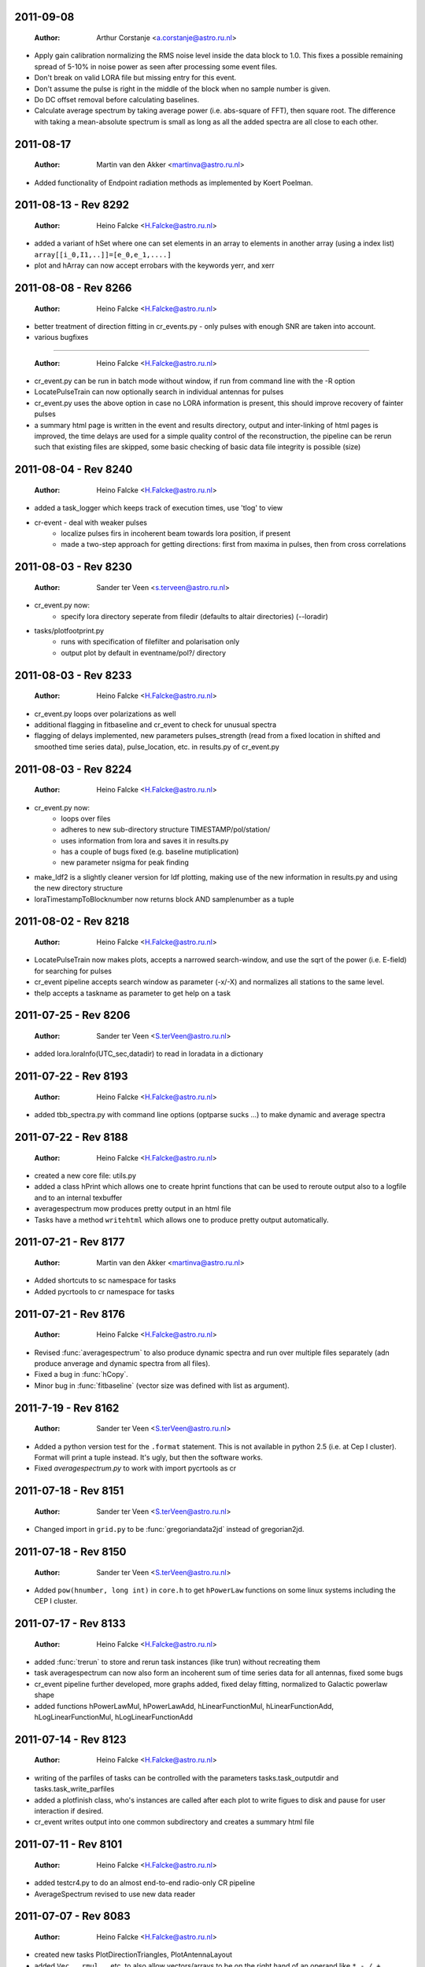 2011-09-08
==========

  :Author: Arthur Corstanje <a.corstanje@astro.ru.nl>
  
- Apply gain calibration normalizing the RMS noise level inside the data block to 1.0. 
  This fixes a possible remaining spread of 5-10% in noise power as seen after processing some event files.
- Don't break on valid LORA file but missing entry for this event.
- Don't assume the pulse is right in the middle of the block when no sample number is given.
- Do DC offset removal before calculating baselines. 
- Calculate average spectrum by taking average power (i.e. abs-square of FFT), then square root.
  The difference with taking a mean-absolute spectrum is small as long as all the added spectra 
  are all close to each other.


2011-08-17
==========

  :Author: Martin van den Akker <martinva@astro.ru.nl>

- Added functionality of Endpoint radiation methods as implemented by
  Koert Poelman.


2011-08-13 - Rev 8292
=====================

  :Author: Heino Falcke <H.Falcke@astro.ru.nl>

- added a variant of hSet where one can set elements in an array to
  elements in another array (using a index list) ``array[[i_0,I1,..]]=[e_0,e_1,....]``
- plot and hArray can now accept errobars with the keywords yerr, and
  xerr

2011-08-08 - Rev 8266
=====================

  :Author: Heino Falcke <H.Falcke@astro.ru.nl>

- better treatment of direction fitting in cr_events.py - only pulses
  with enough SNR are taken into account.

- various bugfixes

=====================

  :Author: Heino Falcke <H.Falcke@astro.ru.nl>

- cr_event.py can be run in batch mode without window, if run from
  command line with the -R option

- LocatePulseTrain can now optionally search in individual antennas
  for pulses

- cr_event.py uses the above option in case no LORA information is
  present, this should improve recovery of fainter pulses

- a summary html page is written in the event and results directory,
  output and inter-linking of html pages is improved,  the time delays
  are used for a simple quality control of the reconstruction, the
  pipeline can be rerun such that existing files are skipped, some
  basic checking of basic data file integrity is possible (size)

2011-08-04 - Rev 8240
=====================

  :Author: Heino Falcke <H.Falcke@astro.ru.nl>

- added a task_logger which keeps track of execution times, use 'tlog'
  to view

- cr-event - deal with weaker pulses
   -  localize pulses firs in incoherent beam towards lora position, if present
   -  made a two-step approach for getting directions: first
      from maxima in pulses, then from cross correlations


2011-08-03 - Rev 8230
=====================

  :Author: Sander ter Veen <s.terveen@astro.ru.nl>

- cr_event.py now:
   - specify lora directory seperate from filedir (defaults to altair directories) (--loradir)

- tasks/plotfootprint.py
   - runs with specification of filefilter and polarisation only
   - output plot by default in eventname/pol?/ directory

2011-08-03 - Rev 8233
=====================

  :Author: Heino Falcke <H.Falcke@astro.ru.nl>

- cr_event.py loops over polarizations as well
- additional flagging in fitbaseline and cr_event to check for unusual
  spectra
- flagging of delays implemented, new parameters pulses_strength
  (read from a fixed location in shifted and smoothed time series
  data), pulse_location, etc. in
  results.py of cr_event.py

2011-08-03 - Rev 8224
=====================

  :Author: Heino Falcke <H.Falcke@astro.ru.nl>

- cr_event.py now:
   - loops over files
   - adheres to new sub-directory structure TIMESTAMP/pol/station/
   - uses information from lora and saves it in results.py
   - has a couple of bugs fixed (e.g. baseline mutiplication)
   - new parameter nsigma for peak finding

- make_ldf2 is a slightly cleaner version for ldf plotting, making use of
  the new information in results.py and using the new directory
  structure

- loraTimestampToBlocknumber  now returns block AND samplenumber as a tuple

2011-08-02 - Rev 8218
=====================

  :Author: Heino Falcke <H.Falcke@astro.ru.nl>

- LocatePulseTrain now makes plots, accepts a narrowed search-window,
  and use the sqrt of the power (i.e. E-field) for searching for pulses
- cr_event pipeline accepts search window as parameter (-x/-X) and
  normalizes all stations to the same level.
- thelp accepts a taskname as parameter to get help on a task

2011-07-25 - Rev 8206
=====================

  :Author: Sander ter Veen <S.terVeen@astro.ru.nl>

- added lora.loraInfo(UTC_sec,datadir) to read in loradata in a dictionary

2011-07-22 - Rev 8193
=====================

  :Author: Heino Falcke <H.Falcke@astro.ru.nl>

- added tbb_spectra.py with command line options (optparse sucks ...)
  to make dynamic and average spectra


2011-07-22 - Rev 8188
=====================

  :Author: Heino Falcke <H.Falcke@astro.ru.nl>

- created a new core file: utils.py

- added a class hPrint which allows one to create hprint functions
  that can be used to reroute output also to a logfile and to an
  internal texbuffer

- averagespectrum mow produces pretty output in an html file

- Tasks have a method ``writehtml`` which allows one to produce pretty
  output automatically.

2011-07-21 - Rev 8177
=====================

  :Author: Martin van den Akker <martinva@astro.ru.nl>

- Added shortcuts to sc namespace for tasks
- Added pycrtools to cr namespace for tasks


2011-07-21 - Rev 8176
=====================

  :Author: Heino Falcke <H.Falcke@astro.ru.nl>

- Revised :func:`averagespectrum` to also produce dynamic spectra and
  run over multiple files separately (adn produce anverage and dynamic
  spectra from all files).
- Fixed a bug in :func:`hCopy`.
- Minor bug in :func:`fitbaseline` (vector size was defined with list
  as argument).

2011-7-19  - Rev 8162
=====================

  :Author: Sander ter Veen <S.terVeen@astro.ru.nl>

- Added a python version test for the ``.format`` statement. This is not available
  in python 2.5 (i.e. at Cep I cluster). Format will print a tuple instead. It's
  ugly, but then the software works.
- Fixed `averagespectrum.py` to work with import pycrtools as cr


2011-07-18 - Rev 8151
=====================

  :Author: Sander ter Veen <S.terVeen@astro.ru.nl>

- Changed import in ``grid.py`` to be :func:`gregoriandata2jd` instead
  of gregorian2jd.


2011-07-18 - Rev 8150
=====================

  :Author: Sander ter Veen <S.terVeen@astro.ru.nl>

- Added ``pow(hnumber, long int)`` in ``core.h`` to get ``hPowerLaw``
  functions on some linux systems including the CEP I cluster.


2011-07-17 - Rev 8133
=====================

  :Author: Heino Falcke <H.Falcke@astro.ru.nl>

- added :func:`trerun` to store and rerun task instances (like trun)
  without recreating them

- task averagespectrum can now also form an incoherent sum of time
  series data for all antennas, fixed some bugs

- cr_event pipeline further developed, more graphs added, fixed
  delay fitting, normalized to Galactic powerlaw shape

- added functions hPowerLawMul, hPowerLawAdd, hLinearFunctionMul,
  hLinearFunctionAdd, hLogLinearFunctionMul, hLogLinearFunctionAdd


2011-07-14 - Rev 8123
=====================

  :Author: Heino Falcke <H.Falcke@astro.ru.nl>

- writing of the parfiles of tasks can be controlled with the
  parameters tasks.task_outputdir and tasks.task_write_parfiles

- added a plotfinish class, who's instances are called after each plot
  to write figues to disk and pause for user interaction if desired.

- cr_event writes output into one common subdirectory and creates a
  summary html file


2011-07-11 - Rev 8101
=====================

  :Author: Heino Falcke <H.Falcke@astro.ru.nl>

- added testcr4.py to do an almost end-to-end radio-only CR pipeline
- AverageSpectrum revised to use new data reader

2011-07-07 - Rev 8083
=====================

  :Author: Heino Falcke <H.Falcke@astro.ru.nl>

- created new tasks PlotDirectionTriangles, PlotAntennaLayout
- added ``Vec.__rmul__``, etc. to also allow vectors/arrays to be on the
  right hand  of an operand like ``*``, ``-``, ``/``, ``+``
- added a ``vec_p->reserve()`` operation in harray.cc to avoid creating
  vectors with unitialized storage (and hence null pointers ...)

2011-06-22 - Rev 7944
=====================

  :Author: Heino Falcke <H.Falcke@astro.ru.nl>

- Took out casa definitions from ``core.h`` and put it into ``casa.h``
- Started some revisions to allow for ``HNumber = long double`` (not yet
  working, due to FFTw)

2011-06-22 - Rev 7930
=====================

  :Author: Heino Falcke <H.Falcke@astro.ru.nl>

- Added :func:`hFindOdd`, :func:`hFindEven`,
  :func:`hCountOdd`, :func:`hCountEven`
- Note that those functions also accept arrays of strings as input (which then
  get converted to integers)
- adapted array.Select to take "odd" and "even" as operator
- ``tbb.py`` also accepts ``hArrays`` as input to select antennas and you can
  simply say "odd" or "even"

2011-05-27
==========

  :Author: Martin van den Akker <martinva@astro.ru.nl>

- Added pycrtools configuration to CMake.
- Moved Numpy functionality to Math and Vector modules.
- Moved AERA_IO functionality to IO module.


2011-05-14 - Rev 7703
=====================

  :Author: Heino Falcke <H.Falcke@astro.ru.nl>

- Introduced 'ERROR_RETURN' and 'ERROR_RETURN_VALUE' for C++ to throw standardized error
  messages and return from the function.
- streamlined  :func:`hDotProduct`
- Added :func:`hFillRangeVec`  to fill an array of vectors with some suitable
  numbers (start and increment values are then also vectors)
- renamed the python methods array.transpose to array.Transpose to not
  shadow the :func:`hTranspose` method
- added function :func:`hSkewLinesDistanceToClosestApproach`
- renamed :func:`hArray_find_locations` to :func:`hArray_Find`
- added function :func:`hArray_Select` to select elements in a list
- renamed :func:`hArray_transpose` to
  :func:`hArray_Transpose`. Accrodingly the method also starts with
  upper case.
- added testskewlines.py added testskewlines2.py to test distance finding
- added testpulsecal2.py to phase-calibrate on a pulse
- New task :class:`DirectionFitTriangles` which will fit the direction
  of a source and also allows one to iterate on cable delays to get a
  consistent solution.
- added :func:`hShiftFFT` to shift a data set by fractional samples in
  the FFT domain
- :class:`CrossCorrelateAntennas` uses :func:`hShiftFFT` to produced
  oversampled cross-correlations that make it easier to locate the
  peak.


2011-05-03 - Rev 7650
=====================

  :Author: Heino Falcke <H.Falcke@astro.ru.nl>

- added python method find_locations to get indexlist of values above/below/equal/between thresholds
- deleted :func:`ADC2Voltage`, :func:`hRFIDownsampling`, :func:`hRFIBaselineFitting`,
  :func:`hRFIFlagging`, :func:`hRFIMitigation` from mRF.cc which depended on the old CRTools.
- added :func:`hEndPointRadiation` (moved by Martin to a new file already)
- added :func:`hDirectionTriangulation`,
  :func:`hDirectionTriangulations` to calculate arrival directions
  from a set of triangles of antennas and arrival times (e.g. of
  pulses).
- added script testpulsecal.py to describe some calibration on pulses


2011-05-02 - Rev xxxx
=====================

  :Author: Pim Schelart <P.Schellart@astro.ru.nl>

- Moved frequency range selection out of the :mod:`tbb` datareader module for simplicity.
- Added support for skipping frequency channels to the imager.
- Added :func:`hMaskToStep` to convert mask of ones and zeros to shifts to step through array.
- Added :func:`hCountZero` to count the number of zero entries in an array.
- Added :func:`hCountNonZero` to count the number of non-zero entries in an array.


2011-05-01 - Rev xxxx
=====================

  :Author: Pim Schelart <P.Schellart@astro.ru.nl>

- Added :func:`hFFTConvert` to convert between FFTW and FFT CASA results.


2011-04-18 - Rev 7573
=====================

  :Author: Heino Falcke <h.falcke@astro.ru.nl>

- Added :func:`hElem`, :func:`hFirst`, :func:`hLast` to return
  elements of a vector (can than be used in conjunction with looping).
- Added function :func:`trun` to execute a task by name right away
- Added Tasks in ``pulsecal.py``:

  - :func:`LocatePulseTrain` in time series.
  - :func:`CrossCorrelateAntennas` - to crossorrelate a set of time series.
  - :func:`FitMaxima` - to fit the maximum of a pulse/peak precisely.



2011-04-12 - Rev 7546
=====================

  :Author: Martin van den Akker <martinva@astro.ru.nl>

- Added tutorial of how to write C++ code for python wrappers.
- Added tutorial of how to write documentation for the C++ code.


2011-04-13 - Rev 7548
=====================

  :Author: Heino Falcke <h.falcke@astro.ru.nl>

- Added :func:`hSquareAdd` to calculate the power of a real
  (timeseries) array and add it to a vector (like spectralpower for
  complex data).
- Added :func:`hMulAddSum` to add two larger vectors and sum them onto
  a smaller output vector.
- Added :func:`hMaxInSequences`, :func:`hMinInSequences`,
  :func:`hSumInSequences`, :func:`hMeanInSequences`,
  :func:`hStdDevInSequences` to work with the sequences provided by
  :func:`hFindSequence`.
- Started a new module :mod:`rftools` to contain some simple and
  common operations needed in radio frequency interferometry,
  calibration and pulse detection.
- Functions added to :mod:`rftools`: :func:`TimeBeamIncoherent`,
  :func:`LocatePulseTrain`.
- Added :func:`SpectralPower2` to give the actual spectral power (squared).
- Fixed ``testcr3`` and ``testrfi4``.
- Fixed a bug for ``hArray_write`` - stringarrays in dicts will be
  replaced by lists.


2011-04-09 - Rev 7518
=====================

  :Author: Heino Falcke <h.falcke@astro.ru.nl>

- ``testcr3.py`` now works on a LOPES and a LOFAR dataset (not yet
  including RFI, baselinefitting etc.).
- Changed ``beamformer.py`` and ``qualitycheck.py`` to accept new keywords
- ``tbb.py`` and ``datareader.py`` synchronized to treat keywords in a
  similar way.
- Made sure that wrappers for :func:`hFill`, :func:`Set`,
  :func:`Find`, :func:`Flip`, :func:`Copy`, :func:`hSort`,
  :func:`hZipper`, :func:`ReadFileBinary`, :func:`WriteFileBinary`,
  :func:`hWriteFileBinaryAppend`, :func:`Redistribute`,
  :func:`PPrint`, :func:`hPrettyString`, :func:`ReadFileText`,
  :func:`hWriteFileText`, :func:`Transpose` are also generated for
  string and boolean vectors.


2011-04-06 - Rev 7508
=====================

  :Author: Heino Falcke <h.falcke@astro.ru.nl>

- FindPython first finds Enthought python (EDP) version also for
  libraries and includes.
- Put in a flag to plot semilog graphs also with buggy EDP64 version
  on new Macs ...  If your name is Heino and you have a MacBook more
  recent then March 2011 with OS10.6.7 and you use the Enthought 64 bit
  (EDP64) Python version 6.3 then set ``plt.EDP64bug=True`` to avoid
  problems with semilog axes. Semilog will then work only with reduced
  functionality.
- ``io/tbb.py`` object - made keyword access a little more elegant.
- By default tasks now return themselves rather than the workspace
  object (uness an explicit return value is given in ``.run``)!!
- :func:`hRandomizePhase`.
- Finished ``testcr3.py`` to demonstrate RFI excision and beamforming.


2011-04-05
==========

  :Author: Martin van den Akker <martinva@astro.ru.nl>

- Update of pycrtools documentation generation: Added description,
  references and examples in the correct formatting.


2011-03-30 - Rev 7432
=====================

  :Author: Heino Falcke <h.falcke@astro.ru.nl>

- Changed behaviour of :func:`hMulAdd2` / :func:`hMulDiv2` /
  :func:`hMulSub2`, so that 1st operand is wrapped if shorter than the
  2nd.
- A new method to hArrays: ``ary[0,0,etc.].array()`` will return a
  copy of the slice of the original hArray.
- Added a new version of :func:`hRunningAverage` that can operate on
  the same vector.
- Checked and bugfixed the different modes of the beamformer task
  seems to work now.
- Also related bugfixes in :mod:`averagespectrum`,
  :mod:`dynamicspectrum`.


2011-03-30 - Rev 7410
=====================

  :Author: Heino Falcke <h.falcke@astro.ru.nl>

- Fixed ``testcr2`` to work again.
- Uploaded ``/data/lopes/2004.01.12.00:28:11.577.event`` as testfile.
- First working version of a BeamFormer task - works with LOPES data.
- A draft and completely incomplete version of a conversion routine
  ``convert`` for coordinates.


2011-03-29 - Rev 7387
=====================

  :Author: Heino Falcke <h.falcke@astro.ru.nl>

- :func:`harray.plot` now better handles sliced *yvalues* in
  combination with *xvalues* of different dimensions. I.e. you can
  have a 2D array with 1D xvalues.
- Introduced :func:`hBSplineCalcAssign` with :func:`hBSplineCalc` as
  wrapper function for compatibility with the documentation generation
- Changed parameter ``maxchunk`` to ``maxnchunks`` in
  :mod:`averagespectrum`,
- Added a new task to calculate a (incohrent) dynamic spectrum from a
  number of files and to plot


2011-03-26 - Rev 7372
=====================

  :Author: Heino Falcke <h.falcke@astro.ru.nl>

- Added :func:`hInverse` to calculate inverse of a vector.
- :func:`hPolynomialMul` / :func:`hPolynomialAdd` and
  :func:`hBSplineCalcAdd` / :func:`hBSplineCalcMul` to add or multiply
  polynomial/spline to output vector - useful for iteratively
  calculating a baseline
- Took out the bspline functions without providing an order.
- BSpline functions now also excplicitly need ``xmin``, ``xmax``
  parameter (to avoid scaling errors).
- BSplineCalc made faster - had to copy GSL routines (e.g.,
  gsl_bspline_eval_nonzero) from more recent version (1.14) into
  source code - I have 1.11.
- ``tasks/fitbaseline.py`` debugged and improved.


2011-03-24 - Rev 7365
=====================

  :Author: Pim Schellart <p.schellart@astro.ru.nl>

- Added FFTW module with wrappers for the fftw advanced routines
  including plan storage.


2011-03-18 - Rev 7336
=====================

  :Author: Heino Falcke <h.falcke@astro.ru.nl>

- Fixed some indentation errors.
- Renamed ``listfiles`` to ``listFiles``.
- Added :func:`readParfiles` to ``datareader.py`` - to return a dict from a
  parameter file.
- WorkSpace class definition now accepts a python parameterfile to set
  variables in a workspace. Useful to control a pipeline script, eg::

    ws=tasks.WorkSpace("MyPipeline",parfile="~/LOFAR/work/parameters.par")()

  and the ``ws.x``, ``ws.y= ...``
- In workspace explicitly named paramers in call to workspace take
  precedence over parfile parameters.
- Introduced ``pardict=keyword`` for :mod:`WorkSpaces` and :mod:`Tasks`
  which can contain parameters of multiple tasks.



2011-03-16 - Rev 7331
=====================

  :Author: Heino Falcke <h.falcke@astro.ru.nl>

- Further fix of :func:`hArray_setitem` bug.


2011-03-16 - Rev 7321
=====================

  :Author: Heino Falcke <h.falcke@astro.ru.nl>

- Fixed :func:`hArray_setitem` which had indentation errors.
- Added compile script again to compile hftools.
- Added :func:`hPrettyString` to process a slice and and to print begin and
  end of a vector. Replaces internals of Python :func:`VecToString`
  function. Old version was making copy of vector and crashed if memory
  was scarce.


2011-03-15 - Rev 7308
=====================

  :Author: Martin van den Akker <martinva@astro.ru.nl>

- Added autogenerated documentation from hftools to python
  documentation.


2011-03-14 - Rev 7302
=====================

  :Author: Heino Falcke <h.falcke@astro.ru.nl>

- Added :func:`hMin`/:func:`hMax`: will perform a
  ``min`/``max(e_i,val)`` for all elements ``e_i``.
- Added :func:`hRandomizePhase` to randomize phase of selected complex
  numbers and set amplitude to a certain value.
- :func:`hMeanAbs` now also works for complex vectors.
- Added :func:`hRandomizePeaks` to replace peaks in a time series data
  set by random values.
- Tasks will automatically return its own workspace (i.e. with all
  parameters) - that gives best access to all input and output values.
- Added ``testrfi4.py`` to demonstrate RFI cleaning of LOFAR station
  data.
- ``calcbaseline``: will now create the inverse of the baseline (so
  you can just multiply, which in principe is the faster operation).


2011-03-11 - Rev 7300
=====================

  :Author: Heino Falcke <h.falcke@astro.ru.nl>

- Added the filename to the header dicts of hArrays read with
  :func:`crfile`.
- :func:`writeheader` will take parameter ``nbands`` from the array
  ``par``.
- ``array(0,3,3,[0,2,3])=value`` is now possple, i.e. setting elements
  with an index list as last index.
- :func:`fitbaseline` tasks can save results to file.
- Added ``root_filename`` to ``datareader.py`` to get filename without
  ending ``pcr``.


2011-03-11 - Rev 7272
=====================

  :Author: Heino Falcke <h.falcke@astro.ru.nl>

- :mod:`averagespectrum` contains a ``qplot`` method which allows one
  to quickly view blocks that were flagged.
- More quality information is returned and printed,
  e.g. ``Task.homogeneity_factor`` should tell one quickly whether
  there was some problem with the data.
- Added more input and output parameters to control quality checking.


2011-03-11 - Rev 7266
=====================

  :Author: Heino Falcke <h.falcke@astro.ru.nl>

- Further tweaks to :mod:`averagespectrum`:

  - More efficient read-in for smaller files
  - Function ``qplot`` (method to :mod:`AverageSpectrum`) to quickly
    plot flagged blocks.

- New parameters antenna_star and stride to, e.g., read odd/even
  antennas only.
- Quality check to use median instead of mean to estimate the best RMS
  limit.
- Support of 0.10 ipython version to access global variable ``Task``.


2011-03-08 - Rev 7231
=====================

  :Author: Heino Falcke <h.falcke@astro.ru.nl>

- Added a method to update the (output) header in an array from within
  a task in a definde way, applied it to :mod:`averagespectrum`.


2011-03-08 - Rev 7230
=====================

  :Author: Heino Falcke <h.falcke@astro.ru.nl>

- Various bugfixes for :mod:`averagespectrum`, :mod:`tasks`, and
  :mod:`plot`.


2011-03-07 - Rev 7226
=====================

  :Author: Heino Falcke <h.falcke@astro.ru.nl>

- Plot can now deal with plotting sliced arrays where ``xvalues`` are
  being sliced in the same way.
- :mod:`averagespectrum` can now also do an ordinary average spectrum
  (not using a double fft).


2011-03-07 - Rev 7223
=====================

  :Author: Heino Falcke <h.falcke@astro.ru.nl>

- Moved :func:`tshortuts` to tasks/shortcuts and adapted imports.
- :func:`tget`/:func:`tput` now accept an additional name under which
  to store the parameters.
- Added the ``fitbaseline.py`` task.


2011-03-05 - Rev 7217

  :Author: Heino Falcke <h.falcke@astro.ru.nl>

- Allowed tasks to return a value (just make ``.run`` return a value).
- Implemented :func:`hMinStdDev` to calculate the minimum standard
  deviation of a vector within blocks of a certain length. Used to find
  the RMS in the cleanest part of a spiky data set.
- Implemented an improved version of ``fitbaseline`` as a task.
- Added :func:`hBSplineCalc` to calculate a spline without having to
  provide powers of `x`.
- Moved ``core/types.py`` to ``core/htypes.py``.
- Move task commands from config to ``modules/__init__``.
- Further rearrangements to straighten out importing.
- Defined ``tasks.set_globals`` which lets one manipulate variables in the
  (interactive) global namespace.
- The currently loaded task can now be accessed through the variable
  :mod:`task`.
- Added :func:`setHeader` and :func:`getHeader` functions to hArrays.
- Moved :func:`FitBaseline` and :func:`CalcBaseline` to separate file
  ``fitbaseline.py``.
- :mod:`averagespectrum` task is named AverageSpectrum now.
- ``hArray``:

  + Changed the parameter ``par`` in ``hArray(par=)`` to accepte dicts.
  + Changed data format of ``hArray`` files to be written to a directory and
    to include vectors and arrays in "par" as binary files

    .. note:: This means you can store an entire set of hArrays in one
       file - e.g., if you write ary to disk, just store another array
       in ``ary.par`` or store it with :func:`ary.setHeader`.


2011-03-04
==========

  :Author: Martin van den Akker <martinva@astro.ru.nl>

- Replaced awk parser scripts by a python script.
- The python script generates:

  a. The wrapper code for the python bindings.
  b. Documentation in both doxygen and sphinx format.


2011-02-20 - Rev 7128
=====================

  :Author: Heino Falcke <h.falcke@astro.ru.nl>

- Minor updates and bugfixes to tasks.
- Added ``listfiles`` to get a list of files, using Unix-style file
  patterns and evironment variables.
- Made :mod:`averagespectrum` to work on multiple files.
- Added :func:`spikeexcess` to qualitycheck routine (the one in
  ``qualitycheck.py``), checks only for too many spikes.
- Allowed variables ``nsigma``, such that sigma is fixed to give a
  fixed number (e.g. one) of peaks for the given blocklength.


2011-02-17 - Rev 7108
=====================

  :Author: Heino Falcke <h.falcke@astro.ru.nl>

- Finalized tasks, various bug fixes, added positional parameters.
- Added documentation to tasks.


2011-02-15 - Rev 7103
=====================

  :Author: Heino Falcke <h.falcke@astro.ru.nl>

- Major rewrite of the tasks module, now also include workspaces.
- Added the module ``averagespectrum`` which calculates an average
  station spectrum and is implemented as a new task -configure.py
  contains a number of shortcut.
- Added function :func:`IO.getFilenames` to retrieve a list of files
  in a directory with a certain start and/or ending.
- Changed :func:`hArray.__repr__` to produce something one can read back
  in.


2011-02-07 - Rev 7011
=====================

  :Author: Sander ter Veen <s.terveen@astro.ru.nl>

- Changed calibration data path to ``/data/lofar/StaticMetadata/``.
- Cron job running on own machine to keep this synchronised with the
  LOFAR repository.
- Updated ``metadata.py`` to include the new path.
- Phase calibration for most stations now also available.


2011-02-03 - Rev 6977
=====================

  :Author: Heino Falcke <h.falcke@astro.ru.nl>

- Minor bug fixes, writeheader (take sliced arrays into account, allow
  specifying dimensions explicitly).
- Updated and tested :func:`stationspectrum`.


2011-02-03 - Rev 6957
=====================

  :Author: Heino Falcke <h.falcke@astro.ru.nl>

- Added error messages to read/write functions in ``mIO.cc``
- Fixed a bug in :func:`hWriteFileBinary` which would not write a
  block if the file did not exist yet.
- hArrays now contain a header dict, which can be assigned at creation
  or is inherited upon reading from a datafile and can be extended at
  will.
- The header information is stored (and retrieved) with
  :func:`hArray_writeheader` etc.


2011-02-03 - Rev 6952
=====================

  :Author: Heino Falcke <h.falcke@astro.ru.nl>

- Added :func:`hArrayRead`, :func:`hArray_write`, and
  :func:`hArray_writeheader` this allows one to write an hArray with a
  header file (``filename.hdr``) to disk that contains dimensions and
  other info. It can be read in with :func:`hArrayRead`.


2011-02-01 - Rev 6914
=====================

  :Author: Heino Falcke <h.falcke@astro.ru.nl>

- Renamed ``Write/ReadDump`` to ``Write/ReadFileBinary``.
- Renamed ``Write/ReadTextTable`` to ``Write/ReadFileText``
- Added ``WriteFileBinaryAppend`` to append a block of data.
- ``Write/ReadFileBinary`` have a changed parameter ``start`` rather
  than ``block``, which allows one to specify the starting position in
  units of the elements in the vector rather than in unist of the
  vector size. This allows simple random access read and write.


2011-01-27 - Rev 6860
=====================

  :Author: Heino Falcke <h.falcke@astro.ru.nl>

- Added :func:`hWriteTextTable` to write data to a text file.
- Changed parameters in :func:`hReadTextTable`.


2011-01-26 - Rev 6832
=====================

  :Author: Heino Falcke <h.falcke@astro.ru.nl>

- Added :func:`hReadTextTable` to read data from a textfile.
- added :func:`hSplitString` (not in Python) to split a string into
  words.


2010-12-22
==========

  :Author: Martin van den Akker <martinva@astro.ru.nl>

- Added support for AERA datareader.


2010-12-14
==========

  :Author: Martin van den Akker <martinva@astro.ru.nl>

- Added :func:`writeRaw` and :func:`readRaw` method for hArrays.
  These create a raw string which is a memcopy of the data in the
  (flat) hArray vector. This can be used to write and read hArray data
  with pickle in Python.


2010-12-03
==========

  :Author: Martin van den Akker <martinva@astro.ru.nl>

- Removed ``using namespace`` from headers.
- Added :func:`stringToUpper` and :func:`stringToLower` methods to
  core functionality.


2010-11-22 - Rev 6442
=====================

  :Author: Heino Falcke <h.falcke@astro.ru.nl>

- Work around so that the data reader works again and can read ``FX``
  with selected antennas.
- Removed a bug in :func:`hMul2` that came in due to an accidentaly
  copied line.
- Added ``Pymacs`` to the extras, which allows one to run Python under
  (aqua)emacs with tab completion (etc).
- Start to add highlighting to plot (not yet tested).


2010-11-22 - Rev 6350
=====================

  :Author: Heino Falcke <h.falcke@astro.ru.nl>

- Added function :func:`hFindSequenceGreaterThan` etc. to find
  sequences of data that is above (or below) a certain value - useful
  for identifying peaks in the data.
- Added documentation about :func:`hFindSequence` to tutorial.
- Fixed a few inconsistencies in :func:`hFileRead` to now allow using
  looping.
- Fixed bugs in the tutorial (no idea how they got there).
- ``hArray.plot()`` now also passes normal scipy plotting keywords to
  ``plt.plot()`` like ``color="red"``.
- Added philosophy and history of pycrtool presentation to doc
  directory for reading.


2010-11-17 - Rev 6340
=====================

  :Author: Heino Falcke <h.falcke@astro.ru.nl>

- Found a number of bugs.
- Added short doc string to python wrapper.
- Rearranged some parts of the software (moving code from ``.h`` to ``.cc``
  files).
- Added ``testseti7.py``.


2010-11-17 - Rev 6332
=====================

  :Author: Heino Falcke <h.falcke@astro.ru.nl>

- Modified preprocessor to produce forward declarations of functions
  (this assumes all non pass-as-reference parameters are defined as
  constant), this should allow moving fucntions from ``.h`` file back
  to the ``.cc`` file.
- Removed the obsolete ``SLICED`` types from ``hfppnew.h``.
- Deleted a number of warnings in ``mMath``.
- Fixed a few bugs here and there (e.g., inconsistent
  :func:`hApplyFilter` declaration).
- Introduced ``HFPP_FUNC_IS_INLINE`` to indicate that a function is
  defined as inline.
- Introduced ``HFPP_CLASS_STDIT`` as a type of wrapper to be
  generated. This is used for forward declarations and essentially now
  assumes that by default all vector functions are defined using
  templated iterators (which they de facto already are by convention
  so far).


2010-11-15 - Rev 6304
=====================

  :Author: Sander ter Veen <s.terveen@astro.ru.nl>

- Added ``AntennaPositions`` keyword to ``IO.py``. This gives the
  antenna positions in the local coordinate relative to the CS002
  core.


2010-11-08 - Rev 6257
=====================

  :Author: Heino Falcke <h.falcke@astro.ru.nl>

- ``.read`` method allows so specify a block *and* a single antenna
  selection.
- Changed :func:`DoubleFFT` to allow for blocks to be stored on disk
  (example not yet finished!).
- Several bug fixes.
- Got ``testrfi3.py`` to work again (``testrfi2.py`` doesn't).
- Reinserted import plot.
- Modified readdump to allow reading in a chunk of data only.


2010-11-05
==========

  :Author: Martin van den Akker <martinva@astro.ru.nl>

- Module gets rebuild if *any* of the header files changes.


2010-11-04 - Rev 6231
=====================

  :Author: Heino Falcke <h.falcke@astro.ru.nl>

- Changed the ``.read`` method to allow providing a block or even a
  list of block numbers that are to be read sequentially into a
  matrix.
- ``.read`` can now also read into array of different type (e.g. read
  ``Fx`` data into complex arrays right away).
- Fixed bugs that became obvious when running the tutorial (which is
  slightly updated - figureless version only).
- Deleted some unnecessary error messages in the ``hftools`` (if it
  doesn't crash or hang it is not an error but a feature ...!).
- Updated the preprocessor and added a keyword
  ``HFPP_PAR_IS_UNMUTABLE_SCALAR`` in the wrapper definition which
  ensures that a parameter is not turned into a vector when called in
  looping mode.


2010-11-04 - Rev 6230
=====================

  :Author: Heino Falcke <h.falcke@astro.ru.nl>

- Interchanged the arguments ``blocklen`` and ``nblocks`` for
  :func:`doubleFFT` to be in the same order as used for defining the
  corresponding matrix.
- Added :func:`hChiSquared` and :func:`hMeanChiSquared` functions.


2010-11-03 - Rev 6228
=====================

  :Author: Heino Falcke <h.falcke@astro.ru.nl>

- Added :func:`hTranspose` - to transpose a vector on the C++ level.
- Adapted :func:`hArray_tranpose` to use :func:`hTranspose` with
  hArrays.
- Added Functions :func:`hDiffSum` and :func:`hDiffSquaredSum` to
  caluclate the (sum of the (squared)) differences of two vectors.
- Changed :func:`hFill` to allow filling one vector with a second
  vector of different type.
- hArrays can now be created with a copy from another vector of
  different type (use the ``copy=other_array`` or ``fill=other_array``
  keywords)
- Added :func:`hDoubleFFT`, :func:`hDoubleFFTPhase`,
  :func:`hDoubleFFTPhaseMul` to do a double FFT based on Arthur's
  numpy example.
- ``testDoubleFFT.py`` shows an example testing the double FFT.
- Created a separate ``plot.py`` module in core, as this was not working
  properly in the new structure.
- Moved the list of hftools function to be added as methods to harrays
  and vectors to ``type.py``.



2010-08-26 - Rev 5836 +
=======================

  :Author: Sander ter Veen <s.terveen@astro.ru.nl>

- Corrected :func:`hMulAdd2`.
- Added ``IO`` and ``calibration`` module.
- Added ``pipeline_start.py`` script for the first basic steps using these
  modules.


2010-08-26 - Rev 5765
=====================

  :Author: Heino Falcke <h.falcke@astro.ru.nl>

- Added :func:`hFlip` to reverse the order of elements in a vector.


2010-08-26 - Rev 5751
=====================

- Added :func:`hMulAdd2` which will loop over the 2nd rather than
  the 1st parameter in looping mode


2010-08-25
==========

  :Author: Heino Falcke <h.falcke@astro.ru.nl>

- Changed :func:`hFileRead` to accept iterate input and hence to read
  data into the array starting at any location.


2010-06-07 - Rev 5064
=====================

  :Author: Heino Falcke <h.falcke@astro.ru.nl>

- Added global function :func:`trackHistory` - to switch history
  tracking in arrays on or off.


2010-06-07 - Rev 5057
=====================

  :Author: Heino Falcke <h.falcke@astro.ru.nl>

- Changed downsample routines to work with fractional block sizes.
- Changed RFI routines to check for too large number of bins (so
  smaller blocksizes will also work).


2010-06-01
==========

  :Author: Heino Falcke <h.falcke@astro.ru.nl>

- Added convenience function :func:`hInvFFTwSave` to do a save fft.
- Added :func:`hMinPos`, :func:`hMaxPos` - returning position of
  maxium or minimum.
- Added calculation of time delays with cross-correlation from CR
  data.
- Remaining: some not-understood behaviour of the inverse fftw.


Todo
====

- Change :func:`hAllTypes`, :func:`hArrayTypes`, etc. in
  ``core/htypes.py`` to sets - that is factor 2-3 faster in
  comparisons using 'in' ....
- Revisit hArrays sharing the same vector. If one has a different
  shape the other one is also affected and lengths and slices become
  inconsistent!!
- Make :func:`hArray_set` accept a list of an array as last dimension.
- :mod:`averagespectrum` need to take ``nquistzone`` into account (use
  :func:`nyquistflip`).
- Use ``shutils rmtree`` for :func:`hArray_write` to remove old file
  directory.
- :func:`hCoordinateConvert` can only do AZELR -> XYZ and not vice versa. Use
  pytmf to do that (and check other conversions as well), also,
  autmatically loop over all 3-tuples in vector.

